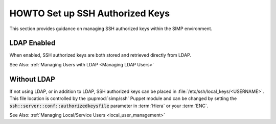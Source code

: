 HOWTO Set up SSH Authorized Keys
================================

This section provides guidance on managing SSH authorized keys within the SIMP
environment.

LDAP Enabled
------------

When enabled, SSH authorized keys are both stored and retrieved directly from
LDAP.

See Also: :ref:`Managing Users with LDAP <Managing LDAP Users>`

Without LDAP
------------

If not using LDAP, or in addition to LDAP, SSH authorized keys can be placed in
:file:`/etc/ssh/local_keys/<USERNAME>`. This file location is controlled by the
:pupmod:`simp/ssh` Puppet module and can be changed by setting the
:code:`ssh::server::conf::authorizedkeysfile` parameter in :term:`Hiera` or your
:term:`ENC`.

See Also: :ref:`Managing Local/Service Users <local_user_management>`
